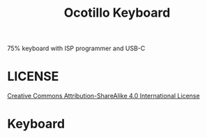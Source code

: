#+TITLE: Ocotillo Keyboard

75% keyboard with ISP programmer and USB-C

* LICENSE
[[https://i.creativecommons.org/l/by-sa/4.0/88x31.png]]
[[http://creativecommons.org/licenses/by-sa/4.0/][Creative Commons Attribution-ShareAlike 4.0 International License]]

* Keyboard
[[./doc/ocotillo.png]]
[[./doc/pcb.png]]
[[./doc/pcb-back.png]]
